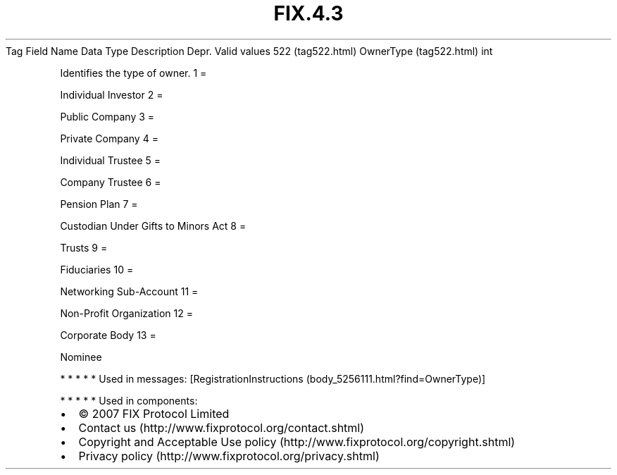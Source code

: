 .TH FIX.4.3 "" "" "Tag #522"
Tag
Field Name
Data Type
Description
Depr.
Valid values
522 (tag522.html)
OwnerType (tag522.html)
int
.PP
Identifies the type of owner.
1
=
.PP
Individual Investor
2
=
.PP
Public Company
3
=
.PP
Private Company
4
=
.PP
Individual Trustee
5
=
.PP
Company Trustee
6
=
.PP
Pension Plan
7
=
.PP
Custodian Under Gifts to Minors Act
8
=
.PP
Trusts
9
=
.PP
Fiduciaries
10
=
.PP
Networking Sub-Account
11
=
.PP
Non-Profit Organization
12
=
.PP
Corporate Body
13
=
.PP
Nominee
.PP
   *   *   *   *   *
Used in messages:
[RegistrationInstructions (body_5256111.html?find=OwnerType)]
.PP
   *   *   *   *   *
Used in components:

.PD 0
.P
.PD

.PP
.PP
.IP \[bu] 2
© 2007 FIX Protocol Limited
.IP \[bu] 2
Contact us (http://www.fixprotocol.org/contact.shtml)
.IP \[bu] 2
Copyright and Acceptable Use policy (http://www.fixprotocol.org/copyright.shtml)
.IP \[bu] 2
Privacy policy (http://www.fixprotocol.org/privacy.shtml)
